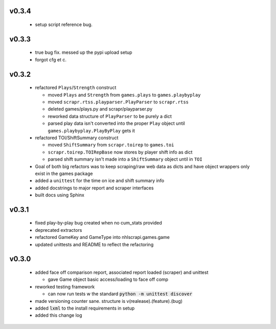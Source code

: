 v0.3.4
------

  * setup script reference bug.

v0.3.3
------

  * true bug fix. messed up the pypi upload setup
  * forgot cfg et c.

v0.3.2
------

  * refactored ``Plays``/``Strength`` construct

    - moved ``Plays`` and ``Strength`` from ``games.plays`` to ``games.playbyplay``
    - moved ``scrapr.rtss.playparser.PlayParser`` to ``scrapr.rtss``
    - deleted games/plays.py and scrapr/playparser.py
    - reworked data structure of ``PlayParser`` to be purely a dict
    - parsed play data isn't converted into the proper ``Play`` object until ``games.playbyplay.PlayByPlay`` gets it

  * refactored TOI/ShiftSummary construct

    - moved ``ShiftSummary`` from ``scrapr.toirep`` to ``games.toi``
    - ``scrapr.toirep.TOIRepBase`` now stores by player shift info as dict
    - parsed shift summary isn't made into a ``ShiftSummary`` object until in ``TOI``

  * Goal of both big refactors was to keep scraping/raw web data as dicts and have object wrappers only exist in the games package
  * added a ``unittest`` for the time on ice and shift summary info
  * added docstrings to major report and scraper interfaces
  * built docs using Sphinx


v0.3.1
------

  * fixed play-by-play bug created when no cum_stats provided
  * deprecated extractors
  * refactored GameKey and GameType into nhlscrapi.games.game
  * updated unittests and README to reflect the refactoring


v0.3.0
------

  * added face off comparison report, associated report loaded (scraper) and unittest

    * gave Game object basic access/loading to face off comp

  * reworked testing framework

    * can now run tests w the standard :code:`python -m unittest discover`

  * made versioning counter sane. structure is v(realease).(feature).(bug)
  * added :code:`lxml` to the install requirements in setup
  * added this change log